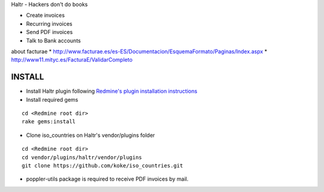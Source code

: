 Haltr - Hackers don't do books

* Create invoices
* Recurring invoices
* Send PDF invoices
* Talk to Bank accounts


about facturae
* http://www.facturae.es/es-ES/Documentacion/EsquemaFormato/Paginas/Index.aspx
* http://www11.mityc.es/FacturaE/ValidarCompleto


INSTALL
-------

* Install Haltr plugin following `Redmine's plugin installation instructions`_

* Install required gems

::
  
  cd <Redmine root dir>
  rake gems:install

* Clone iso_countries on Haltr's vendor/plugins folder

::

  cd <Redmine root dir>
  cd vendor/plugins/haltr/vendor/plugins
  git clone https://github.com/koke/iso_countries.git

* poppler-utils package is required to receive PDF invoices by mail.


.. _Redmine's plugin installation instructions: http://www.redmine.org/projects/redmine/wiki/Plugins
